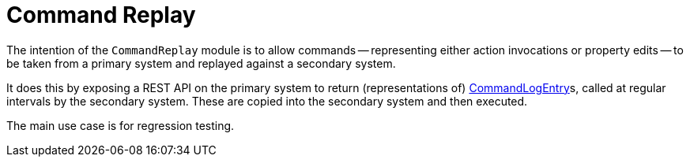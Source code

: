 [[commandreplay]]
= Command Replay

:Notice: Licensed to the Apache Software Foundation (ASF) under one or more contributor license agreements. See the NOTICE file distributed with this work for additional information regarding copyright ownership. The ASF licenses this file to you under the Apache License, Version 2.0 (the "License"); you may not use this file except in compliance with the License. You may obtain a copy of the License at. http://www.apache.org/licenses/LICENSE-2.0 . Unless required by applicable law or agreed to in writing, software distributed under the License is distributed on an "AS IS" BASIS, WITHOUT WARRANTIES OR  CONDITIONS OF ANY KIND, either express or implied. See the License for the specific language governing permissions and limitations under the License.

The intention of the `CommandReplay` module is to allow commands -- representing either action invocations or property edits -- to be taken from a primary system and replayed against a secondary system.

It does this by exposing a REST API on the primary system to return (representations of) xref:refguide:extensions:index/commandlog/applib/dom/CommandLogEntry.adoc[CommandLogEntry]s, called at regular intervals by the secondary system.
These are copied into the secondary system and then executed.

The main use case is for regression testing.

